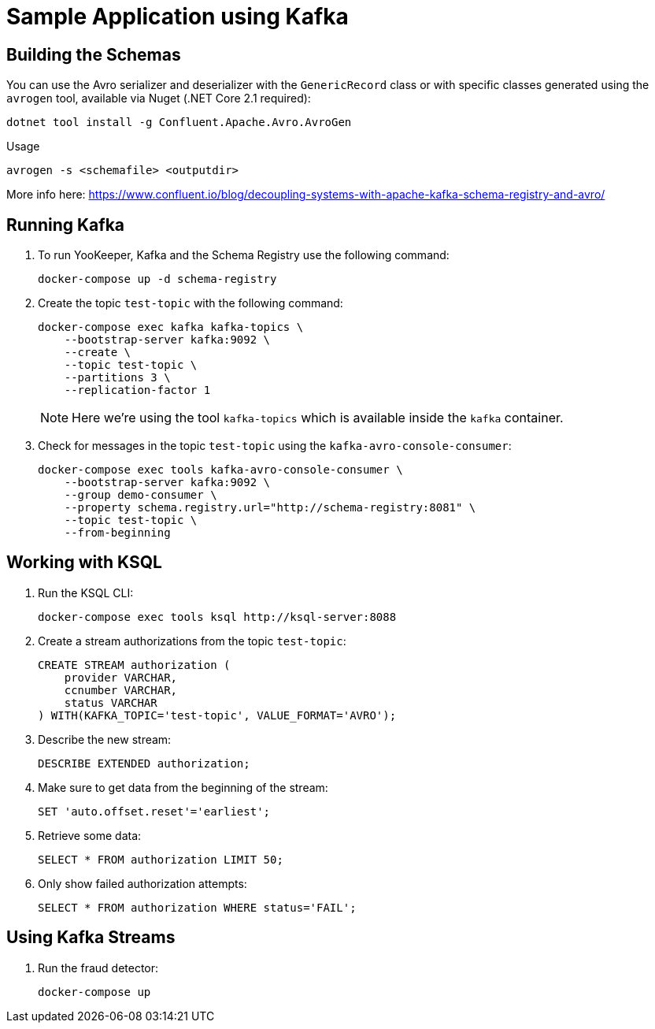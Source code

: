 = Sample Application using Kafka

== Building the Schemas

You can use the Avro serializer and deserializer with the `GenericRecord` class or with specific classes generated using the `avrogen` tool, available via Nuget (.NET Core 2.1 required):

    dotnet tool install -g Confluent.Apache.Avro.AvroGen

Usage

    avrogen -s <schemafile> <outputdir>

More info here: https://www.confluent.io/blog/decoupling-systems-with-apache-kafka-schema-registry-and-avro/

== Running Kafka

. To run YooKeeper, Kafka and the Schema Registry use the following command:
+
[source]
--
docker-compose up -d schema-registry
--

. Create the topic `test-topic` with the following command:
+
[source]
--
docker-compose exec kafka kafka-topics \
    --bootstrap-server kafka:9092 \
    --create \
    --topic test-topic \
    --partitions 3 \
    --replication-factor 1
--
+
NOTE: Here we're using the tool `kafka-topics` which is available inside the `kafka` container.

. Check for messages in the topic `test-topic` using the `kafka-avro-console-consumer`:
+
[source]
--
docker-compose exec tools kafka-avro-console-consumer \
    --bootstrap-server kafka:9092 \
    --group demo-consumer \
    --property schema.registry.url="http://schema-registry:8081" \
    --topic test-topic \
    --from-beginning
--

== Working with KSQL

. Run the KSQL CLI:
+
[source]
--
docker-compose exec tools ksql http://ksql-server:8088
--

. Create a stream authorizations from the topic `test-topic`:
+
[source]
--
CREATE STREAM authorization (
    provider VARCHAR,
    ccnumber VARCHAR,
    status VARCHAR
) WITH(KAFKA_TOPIC='test-topic', VALUE_FORMAT='AVRO');
--

. Describe the new stream:
+
[source]
--
DESCRIBE EXTENDED authorization;
--

. Make sure to get data from the beginning of the stream:
+
[source]
--
SET 'auto.offset.reset'='earliest';
--

. Retrieve some data:
+
[source]
--
SELECT * FROM authorization LIMIT 50;
--

. Only show failed authorization attempts:
+
[source]
--
SELECT * FROM authorization WHERE status='FAIL';
--

== Using Kafka Streams

. Run the fraud detector:
+
[source]
--
docker-compose up 
--